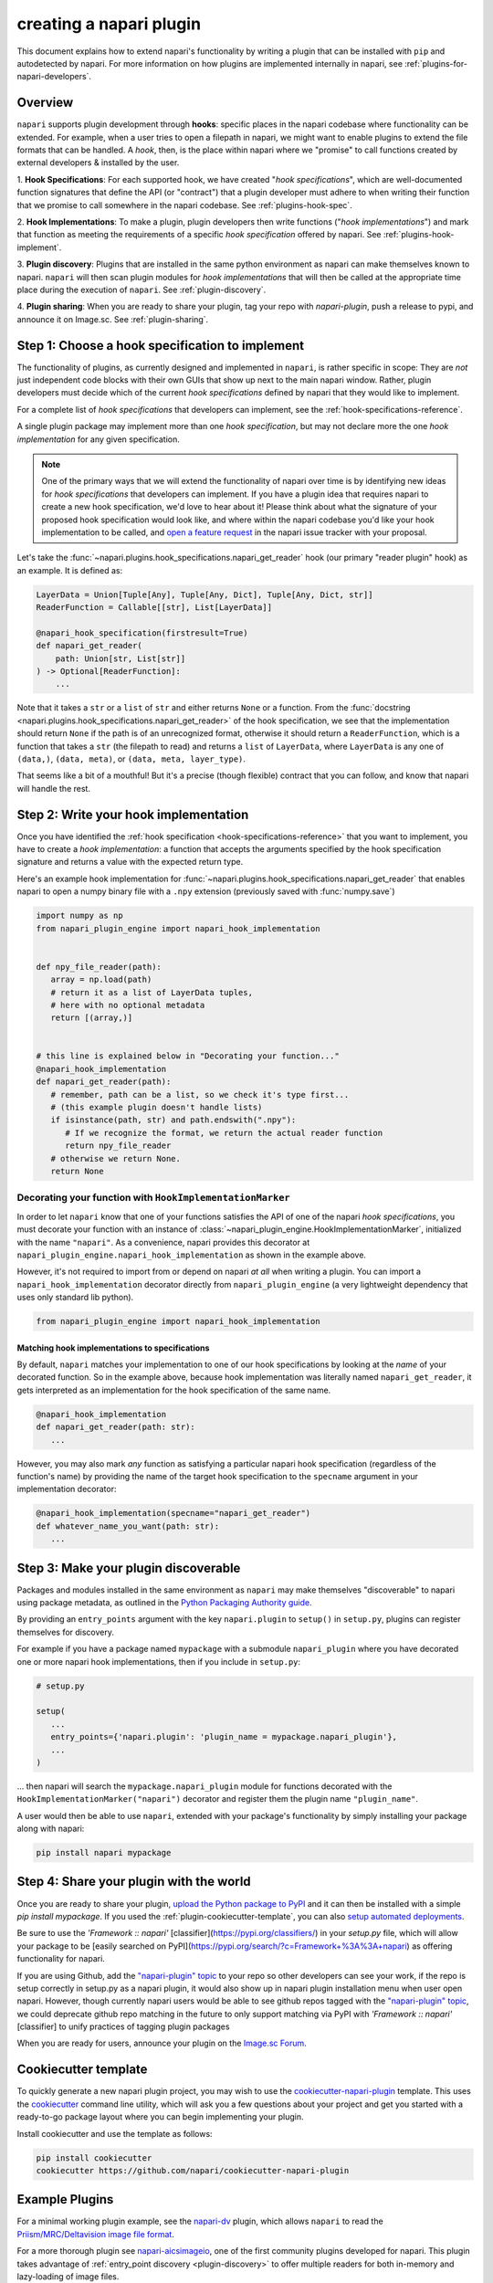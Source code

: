 .. _plugins-for-plugin-developers:

.. role:: python(code)
   :language: python

creating a napari plugin
========================

This document explains how to extend napari's functionality by writing a plugin
that can be installed with ``pip`` and autodetected by napari.  For more
information on how plugins are implemented internally in napari, see
:ref:`plugins-for-napari-developers`.


Overview
--------

``napari`` supports plugin development through **hooks**:
specific places in the napari
codebase where functionality can be extended.
For example, when a user tries to open a filepath in napari, we
might want to enable plugins to extend the file formats that can be handled.  A
*hook*, then, is the place within napari where we
"promise" to call functions created by external developers & installed by the user.


1. **Hook Specifications**:  For each supported hook, we have created
"*hook specifications*", which are
well-documented function signatures that define the API (or
"contract") that a plugin developer must adhere to when writing their function
that we promise to call somewhere in the napari codebase.
See :ref:`plugins-hook-spec`.

2. **Hook Implementations**: To make a plugin, plugin developers then write functions ("*hook
implementations*") and mark that function as meeting the requirements of a
specific *hook specification* offered by napari.
See :ref:`plugins-hook-implement`.

3. **Plugin discovery**: Plugins that are installed in the same python
environment as napari can make themselves known to napari. ``napari`` will then
scan plugin modules for *hook implementations* that will then be called at the
appropriate time place during the execution of ``napari``.
See :ref:`plugin-discovery`.

4. **Plugin sharing**: When you are ready to share your plugin, tag your repo
with `napari-plugin`, push a release to pypi, and announce it on Image.sc.
See :ref:`plugin-sharing`.

.. _plugins-hook-spec:

Step 1: Choose a hook specification to implement
------------------------------------------------

The functionality of plugins, as currently designed and implemented in
``napari``, is rather specific in scope: They are *not* just independent code
blocks with their own GUIs that show up next to the main napari window. Rather,
plugin developers must decide which of the current *hook specifications*
defined by napari that they would like to implement.

For a complete list of *hook specifications* that developers can implement, see
the :ref:`hook-specifications-reference`.

A single plugin package may implement more than one *hook specification*, but
may not declare more the one *hook implementation* for any given specification.


.. NOTE::
   One of the primary ways that we will extend the functionality of napari over
   time is by identifying new ideas for *hook specifications* that developers
   can implement.  If you have a plugin idea that requires napari to create a
   new hook specification, we'd love to hear about it!  Please think about what
   the signature of your proposed hook specification would look like, and where
   within the napari codebase you'd like your hook implementation to be called,
   and `open a feature request
   <https://github.com/napari/napari/issues/new?template=feature_request.md>`_
   in the napari issue tracker with your proposal.

Let's take the :func:`~napari.plugins.hook_specifications.napari_get_reader`
hook (our primary "reader plugin" hook) as an example.  It is defined as:

.. code-block:: python

   LayerData = Union[Tuple[Any], Tuple[Any, Dict], Tuple[Any, Dict, str]]
   ReaderFunction = Callable[[str], List[LayerData]]

   @napari_hook_specification(firstresult=True)
   def napari_get_reader(
       path: Union[str, List[str]]
   ) -> Optional[ReaderFunction]:
       ...

Note that it takes a ``str`` or a ``list`` of ``str`` and either returns
``None`` or a function.  From the :func:`docstring
<napari.plugins.hook_specifications.napari_get_reader>` of the hook
specification, we see that the implementation should return ``None`` if the
path is of an unrecognized format, otherwise it should return a
``ReaderFunction``, which is a function that takes a ``str`` (the filepath to
read) and returns a ``list`` of ``LayerData``, where ``LayerData`` is any one
of ``(data,)``, ``(data, meta)``, or ``(data, meta, layer_type)``.

That seems like a bit of a mouthful!  But it's a precise (though flexible)
contract that you can follow, and know that napari will handle the rest.


.. _plugins-hook-implement:

Step 2: Write your hook implementation
--------------------------------------

Once you have identified the :ref:`hook specification
<hook-specifications-reference>` that you want to implement, you have to create
a *hook implementation*: a function that accepts the arguments specified by the
hook specification signature and returns a value with the expected return type.

Here's an example hook implementation for
:func:`~napari.plugins.hook_specifications.napari_get_reader` that enables
napari to open a numpy binary file with a ``.npy`` extension (previously saved
with :func:`numpy.save`)

.. code-block:: python

   import numpy as np
   from napari_plugin_engine import napari_hook_implementation


   def npy_file_reader(path):
      array = np.load(path)
      # return it as a list of LayerData tuples,
      # here with no optional metadata
      return [(array,)]


   # this line is explained below in "Decorating your function..."
   @napari_hook_implementation
   def napari_get_reader(path):
      # remember, path can be a list, so we check it's type first...
      # (this example plugin doesn't handle lists)
      if isinstance(path, str) and path.endswith(".npy"):
         # If we recognize the format, we return the actual reader function
         return npy_file_reader
      # otherwise we return None.
      return None


.. _hookimplementation-decorator:

Decorating your function with ``HookImplementationMarker``
^^^^^^^^^^^^^^^^^^^^^^^^^^^^^^^^^^^^^^^^^^^^^^^^^^^^^^^^^^

In order to let ``napari`` know that one of your functions satisfies the API of
one of the napari *hook specifications*, you must decorate your function with
an instance of :class:`~napari_plugin_engine.HookImplementationMarker`,
initialized with the name ``"napari"``.  As a convenience, napari provides this
decorator at ``napari_plugin_engine.napari_hook_implementation`` as shown in
the example above.

However, it's not required to import from or depend on napari *at all* when
writing a plugin. You can import a ``napari_hook_implementation`` decorator
directly from ``napari_plugin_engine`` (a very lightweight dependency that uses
only standard lib python).

.. code-block:: python

   from napari_plugin_engine import napari_hook_implementation


Matching hook implementations to specifications
"""""""""""""""""""""""""""""""""""""""""""""""

By default, ``napari`` matches your implementation to one of our hook
specifications by looking at the *name* of your decorated function.  So in the
example above, because hook implementation was literally
named ``napari_get_reader``, it gets interpreted as an implementation for the
hook specification of the same name.


.. code-block:: python

   @napari_hook_implementation
   def napari_get_reader(path: str):
      ...

However, you may also mark *any* function as satisfying a particular napari
hook specification (regardless of the function's name) by providing the name of
the target hook specification to the ``specname`` argument in your
implementation decorator:

.. code-block:: python

   @napari_hook_implementation(specname="napari_get_reader")
   def whatever_name_you_want(path: str):
      ...

.. _plugin-discovery:

Step 3: Make your plugin discoverable
-------------------------------------

Packages and modules installed in the same environment as ``napari`` may make
themselves "discoverable" to napari using package metadata, as outlined in the
`Python Packaging Authority guide
<https://packaging.python.org/guides/creating-and-discovering-plugins/#using-package-metadata>`_.

By providing an ``entry_points`` argument with the key ``napari.plugin`` to
``setup()`` in ``setup.py``, plugins can register themselves for discovery.

For example if you have a package named ``mypackage`` with a submodule
``napari_plugin`` where you have decorated one or more napari hook
implementations, then if you include in ``setup.py``:

.. code-block:: python

   # setup.py

   setup(
      ...
      entry_points={'napari.plugin': 'plugin_name = mypackage.napari_plugin'},
      ...
   )

... then napari will search the ``mypackage.napari_plugin`` module for
functions decorated with the ``HookImplementationMarker("napari")`` decorator
and register them the plugin name ``"plugin_name"``.

A user would then be able to use ``napari``, extended with your package's
functionality by simply installing your package along with napari:

.. code:: bash

   pip install napari mypackage


.. _plugin-sharing:

Step 4: Share your plugin with the world
----------------------------------------

Once you are ready to share your plugin, `upload the Python package to PyPI
<https://packaging.python.org/tutorials/packaging-projects/#uploading-the-distribution-archives>`_
and it can then be installed with a simple `pip install mypackage`.
If you used the :ref:`plugin-cookiecutter-template`, you can also `setup automated deployments
<https://github.com/napari/cookiecutter-napari-plugin#set-up-automatic-deployments>`_.

Be sure to use the `'Framework :: napari'`
[classifier](https://pypi.org/classifiers/) in your `setup.py` file, which will
allow your package to be [easily searched on
PyPI](https://pypi.org/search/?c=Framework+%3A%3A+napari) as offering
functionality for napari.

If you are using Github, add the `"napari-plugin" topic
<https://github.com/topics/napari-plugin>`_ to your repo so other developers can
see your work, if the repo is setup correctly in setup.py as a napari plugin, it would
also show up in napari plugin installation menu when user open napari. However, though
currently napari users would be able to see github repos tagged with the
`"napari-plugin" topic <https://github.com/topics/napari-plugin>`_, we could
deprecate github repo matching in the future to only support matching via PyPI with
`'Framework :: napari'` [classifier] to unify practices of tagging plugin packages

When you are ready for users, announce your plugin on the `Image.sc Forum
<https://forum.image.sc/tag/napari>`_.

.. _plugin-cookiecutter-template:

Cookiecutter template
---------------------

To quickly generate a new napari plugin project, you may wish to use the
`cookiecutter-napari-plugin
<https://github.com/napari/cookiecutter-napari-plugin>`_ template.  This uses
the `cookiecutter <https://github.com/cookiecutter/cookiecutter>`_ command line
utility, which will ask you a few questions about your project and get you
started with a ready-to-go package layout where you can begin implementing your
plugin.

Install cookiecutter and use the template as follows:

.. code-block:: bash

   pip install cookiecutter
   cookiecutter https://github.com/napari/cookiecutter-napari-plugin


Example Plugins
---------------

For a minimal working plugin example, see the `napari-dv
<https://github.com/tlambert03/napari-dv>`_ plugin, which allows ``napari`` to
read the `Priism/MRC/Deltavision image file format
<https://github.com/tlambert03/mrc>`_.

For a more thorough plugin see `napari-aicsimageio
<https://github.com/AllenCellModeling/napari-aicsimageio>`_, one of the first
community plugins developed for napari.  This plugin takes advantage of
:ref:`entry_point discovery <plugin-discovery>` to offer multiple
readers for both in-memory and lazy-loading of image files.

More examples of plugins can be found on the `"napari-plugin" Github topic
<https://github.com/topics/napari-plugin>`_.

Help
----

If you run into trouble creating your plugin, please don't hesitate to reach
out for help in the `Image.sc Forum <https://forum.image.sc/tag/napari>`_.
Alternatively, if you find a bug or have a specific feature request for plugin
support, please open an issue at our `github issue tracker
<https://github.com/napari/napari/issues/new/choose>`_.
